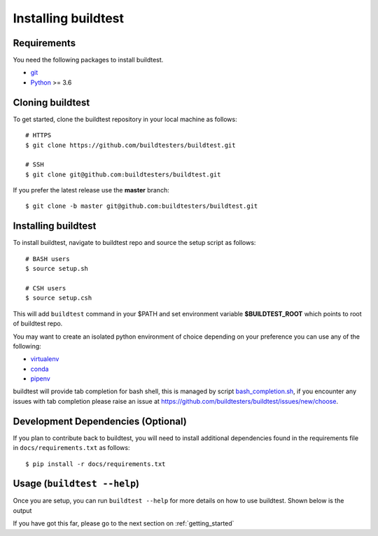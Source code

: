 .. _Setup:

Installing buildtest
=====================

Requirements
------------

You need the following packages to install buildtest.

- `git <https://git-scm.com/downloads>`_
- `Python <https://www.python.org/downloads/>`_ >= 3.6

Cloning buildtest
------------------

To get started, clone the buildtest repository in your local machine as follows::

    # HTTPS
    $ git clone https://github.com/buildtesters/buildtest.git

    # SSH
    $ git clone git@github.com:buildtesters/buildtest.git

If you prefer the latest release use the **master** branch::

    $ git clone -b master git@github.com:buildtesters/buildtest.git

Installing buildtest
-----------------------

To install buildtest, navigate to buildtest repo and source the setup script as follows::

    # BASH users
    $ source setup.sh

    # CSH users
    $ source setup.csh

This will add ``buildtest`` command in your $PATH and set environment variable
**$BUILDTEST_ROOT** which points to root of buildtest repo.

You may want to create an isolated python environment of choice depending on your
preference you can use any of the following:

- `virtualenv <https://virtualenv.pypa.io/en/latest/>`_

- `conda <https://conda.io/>`_

- `pipenv <https://pipenv.readthedocs.io/en/latest/>`_

buildtest will provide tab completion for bash shell, this is managed by script `bash_completion.sh <https://github.com/buildtesters/buildtest/blob/devel/bash_completion.sh>`_,
if you encounter any issues with tab completion please raise an issue at https://github.com/buildtesters/buildtest/issues/new/choose.


Development Dependencies (Optional)
------------------------------------

If you plan to contribute back to buildtest, you will need to install additional
dependencies found in the requirements file in ``docs/requirements.txt`` as follows::

    $ pip install -r docs/requirements.txt

Usage (``buildtest --help``)
------------------------------

Once you are setup, you can run ``buildtest --help`` for more details on how to
use buildtest. Shown below is the output

.. program-output:: cat docgen/buildtest_--help.txt

If you have got this far, please go to the next section on :ref:`getting_started`

